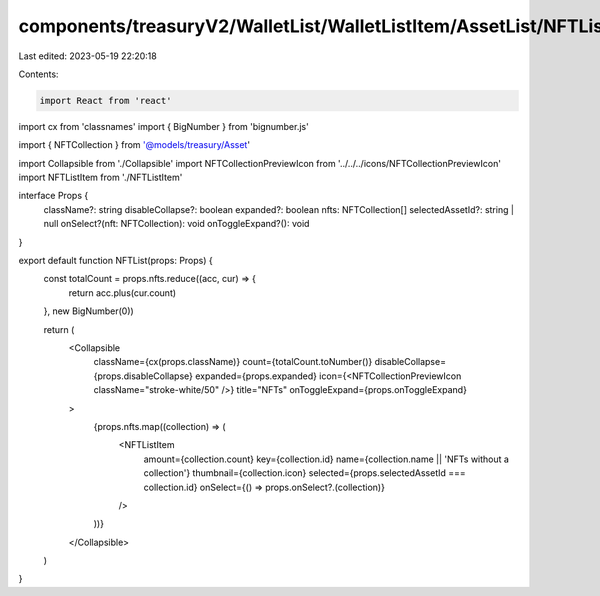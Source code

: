 components/treasuryV2/WalletList/WalletListItem/AssetList/NFTList.tsx
=====================================================================

Last edited: 2023-05-19 22:20:18

Contents:

.. code-block:: tsx

    import React from 'react'
import cx from 'classnames'
import { BigNumber } from 'bignumber.js'

import { NFTCollection } from '@models/treasury/Asset'

import Collapsible from './Collapsible'
import NFTCollectionPreviewIcon from '../../../icons/NFTCollectionPreviewIcon'
import NFTListItem from './NFTListItem'

interface Props {
  className?: string
  disableCollapse?: boolean
  expanded?: boolean
  nfts: NFTCollection[]
  selectedAssetId?: string | null
  onSelect?(nft: NFTCollection): void
  onToggleExpand?(): void
}

export default function NFTList(props: Props) {
  const totalCount = props.nfts.reduce((acc, cur) => {
    return acc.plus(cur.count)
  }, new BigNumber(0))

  return (
    <Collapsible
      className={cx(props.className)}
      count={totalCount.toNumber()}
      disableCollapse={props.disableCollapse}
      expanded={props.expanded}
      icon={<NFTCollectionPreviewIcon className="stroke-white/50" />}
      title="NFTs"
      onToggleExpand={props.onToggleExpand}
    >
      {props.nfts.map((collection) => (
        <NFTListItem
          amount={collection.count}
          key={collection.id}
          name={collection.name || 'NFTs without a collection'}
          thumbnail={collection.icon}
          selected={props.selectedAssetId === collection.id}
          onSelect={() => props.onSelect?.(collection)}
        />
      ))}
    </Collapsible>
  )
}


